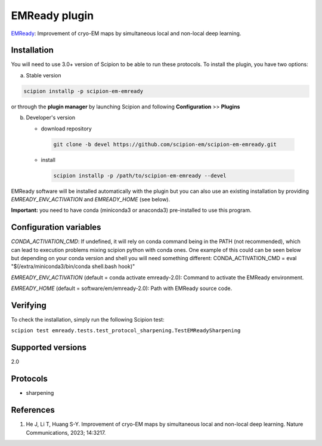 ==============
EMReady plugin
==============

`EMReady <http://huanglab.phys.hust.edu.cn/EMReady/>`_: Improvement of cryo-EM maps by simultaneous local and non-local deep learning.

.. image:: https://img.shields.io/pypi/v/scipion-em-emready.svg
        :target: https://pypi.python.org/pypi/scipion-em-emready
        :alt: PyPI release

.. image:: https://img.shields.io/pypi/l/scipion-em-emready.svg
        :target: https://pypi.python.org/pypi/scipion-em-emready
        :alt: License

.. image:: https://img.shields.io/pypi/pyversions/scipion-em-emready.svg
        :target: https://pypi.python.org/pypi/scipion-em-emready
        :alt: Supported Python versions

.. image:: https://img.shields.io/sonar/quality_gate/scipion-em_scipion-em-emready?server=https%3A%2F%2Fsonarcloud.io
        :target: https://sonarcloud.io/dashboard?id=scipion-em_scipion-em-emready
        :alt: SonarCloud quality gate

.. image:: https://img.shields.io/pypi/dm/scipion-em-emready
        :target: https://pypi.python.org/pypi/scipion-em-emready
        :alt: Downloads

Installation
-------------

You will need to use 3.0+ version of Scipion to be able to run these protocols. To install the plugin, you have two options:

a) Stable version

.. code-block::

     scipion installp -p scipion-em-emready

or through the **plugin manager** by launching Scipion and following **Configuration** >> **Plugins**

b) Developer's version

   * download repository

    .. code-block::

        git clone -b devel https://github.com/scipion-em/scipion-em-emready.git

   * install

    .. code-block::

       scipion installp -p /path/to/scipion-em-emready --devel

EMReady software will be installed automatically with the plugin but you can also use an existing installation by providing *EMREADY_ENV_ACTIVATION* and *EMREADY_HOME* (see below).

**Important:** you need to have conda (miniconda3 or anaconda3) pre-installed to use this program.

Configuration variables
-----------------------
*CONDA_ACTIVATION_CMD*: If undefined, it will rely on conda command being in the
PATH (not recommended), which can lead to execution problems mixing scipion
python with conda ones. One example of this could can be seen below but
depending on your conda version and shell you will need something different:
CONDA_ACTIVATION_CMD = eval "$(/extra/miniconda3/bin/conda shell.bash hook)"

*EMREADY_ENV_ACTIVATION* (default = conda activate emready-2.0):
Command to activate the EMReady environment.

*EMREADY_HOME* (default = software/em/emready-2.0):
Path with EMReady source code.

Verifying
---------
To check the installation, simply run the following Scipion test:

``scipion test emready.tests.test_protocol_sharpening.TestEMReadySharpening``

Supported versions
------------------

2.0

Protocols
----------

* sharpening

References
-----------

1. He J, Li T, Huang S-Y. Improvement of cryo-EM maps by simultaneous local and non-local deep learning. Nature Communications, 2023; 14:3217.
